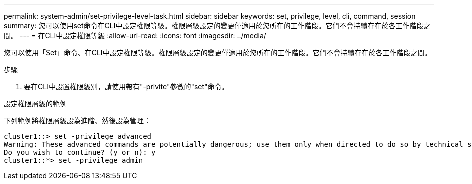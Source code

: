 ---
permalink: system-admin/set-privilege-level-task.html 
sidebar: sidebar 
keywords: set, privilege, level, cli, command, session 
summary: 您可以使用set命令在CLI中設定權限等級。權限層級設定的變更僅適用於您所在的工作階段。它們不會持續存在於各工作階段之間。 
---
= 在CLI中設定權限等級
:allow-uri-read: 
:icons: font
:imagesdir: ../media/


[role="lead"]
您可以使用「Set」命令、在CLI中設定權限等級。權限層級設定的變更僅適用於您所在的工作階段。它們不會持續存在於各工作階段之間。

.步驟
. 要在CLI中設置權限級別，請使用帶有"-privite"參數的"set"命令。


.設定權限層級的範例
下列範例將權限層級設為進階、然後設為管理：

[listing]
----
cluster1::> set -privilege advanced
Warning: These advanced commands are potentially dangerous; use them only when directed to do so by technical support.
Do you wish to continue? (y or n): y
cluster1::*> set -privilege admin
----